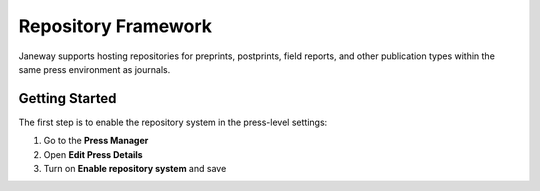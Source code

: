 Repository Framework
====================

Janeway supports hosting repositories for preprints, postprints, field reports, and other publication types within the same press environment as journals.

Getting Started
---------------
The first step is to enable the repository system in the press-level settings:

1. Go to the **Press Manager**
2. Open **Edit Press Details**
3. Turn on **Enable repository system** and save
